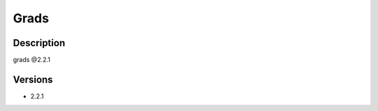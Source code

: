 .. _backbone-label:

Grads
==============================

Description
~~~~~~~~
grads @2.2.1

Versions
~~~~~~~~
- 2.2.1


